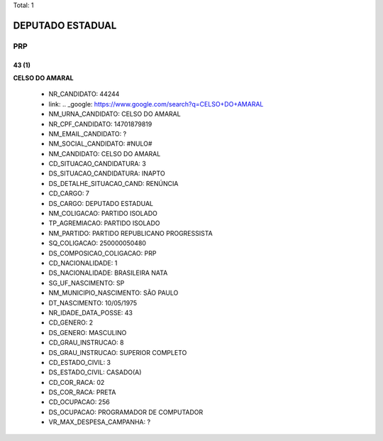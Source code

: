Total: 1

DEPUTADO ESTADUAL
=================

PRP
---

43 (1)
......

**CELSO DO AMARAL**

  - NR_CANDIDATO: 44244
  - link: .. _google: https://www.google.com/search?q=CELSO+DO+AMARAL
  - NM_URNA_CANDIDATO: CELSO DO AMARAL
  - NR_CPF_CANDIDATO: 14701879819
  - NM_EMAIL_CANDIDATO: ?
  - NM_SOCIAL_CANDIDATO: #NULO#
  - NM_CANDIDATO: CELSO DO AMARAL
  - CD_SITUACAO_CANDIDATURA: 3
  - DS_SITUACAO_CANDIDATURA: INAPTO
  - DS_DETALHE_SITUACAO_CAND: RENÚNCIA
  - CD_CARGO: 7
  - DS_CARGO: DEPUTADO ESTADUAL
  - NM_COLIGACAO: PARTIDO ISOLADO
  - TP_AGREMIACAO: PARTIDO ISOLADO
  - NM_PARTIDO: PARTIDO REPUBLICANO PROGRESSISTA
  - SQ_COLIGACAO: 250000050480
  - DS_COMPOSICAO_COLIGACAO: PRP
  - CD_NACIONALIDADE: 1
  - DS_NACIONALIDADE: BRASILEIRA NATA
  - SG_UF_NASCIMENTO: SP
  - NM_MUNICIPIO_NASCIMENTO: SÃO PAULO
  - DT_NASCIMENTO: 10/05/1975
  - NR_IDADE_DATA_POSSE: 43
  - CD_GENERO: 2
  - DS_GENERO: MASCULINO
  - CD_GRAU_INSTRUCAO: 8
  - DS_GRAU_INSTRUCAO: SUPERIOR COMPLETO
  - CD_ESTADO_CIVIL: 3
  - DS_ESTADO_CIVIL: CASADO(A)
  - CD_COR_RACA: 02
  - DS_COR_RACA: PRETA
  - CD_OCUPACAO: 256
  - DS_OCUPACAO: PROGRAMADOR DE COMPUTADOR
  - VR_MAX_DESPESA_CAMPANHA: ?


